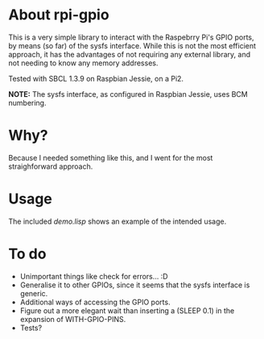 * About rpi-gpio
  This is a very simple library to interact with the Raspebrry Pi's
  GPIO ports, by means (so far) of the sysfs interface. While this is
  not the most efficient approach, it has the advantages of not
  requiring any external library, and not needing to know any memory
  addresses.

  Tested with SBCL 1.3.9 on Raspbian Jessie, on a Pi2.

  *NOTE:* The sysfs interface, as configured in Raspbian Jessie, uses
  BCM numbering.

* Why?
  Because I needed something like this, and I went for the most
  straighforward approach.

* Usage
  The included /demo.lisp/ shows an example of the intended usage.

* To do
  - Unimportant things like check for errors... :D
  - Generalise it to other GPIOs, since it seems that the sysfs
    interface is generic.
  - Additional ways of accessing the GPIO ports.
  - Figure out a more elegant wait than inserting a (SLEEP 0.1) in the
    expansion of WITH-GPIO-PINS.
  - Tests?
